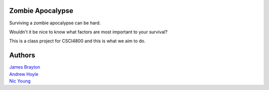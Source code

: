 Zombie Apocalypse
=================

Surviving a zombie apocalypse can be hard.

Wouldn't it be nice to know what factors are most important to your survival?

This is a class project for CSCI4800 and this is what we aim to do.

Authors
=======

| `James Brayton <https://github.com/jamesbrayton>`_
| `Andrew Hoyle <https://github.com/mettledrum>`_
| `Nic Young <https://github.com/nryoung>`_
